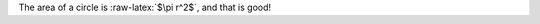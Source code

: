 .. role:: raw-latex(raw)
    :format: latex

The area of a circle is :raw-latex:`$\pi r^2$`, and that is good!
